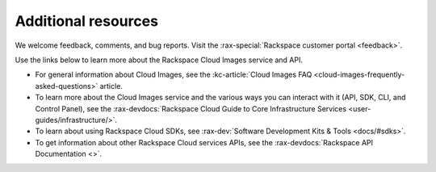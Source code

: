 .. _additional-resources:

Additional resources
~~~~~~~~~~~~~~~~~~~~

We welcome feedback, comments, and bug reports. Visit the :rax-special:`Rackspace customer portal <feedback>`.

Use the links below to learn more about the Rackspace Cloud Images service and API.

- For general information about Cloud Images, see the :kc-article:`Cloud Images FAQ <cloud-images-frequently-asked-questions>` 
  article.

- To learn more about the Cloud Images service and the various ways you can interact 
  with it (API, SDK, CLI, and Control Panel), see the :rax-devdocs:`Rackspace Cloud Guide 
  to Core Infrastructure Services <user-guides/infrastructure/>`.
  
- To learn about using Rackspace Cloud SDKs, see :rax-dev:`Software Development Kits & Tools <docs/#sdks>`. 
    
- To get information about other Rackspace Cloud services APIs, see the
  :rax-devdocs:`Rackspace API Documentation <>`.
